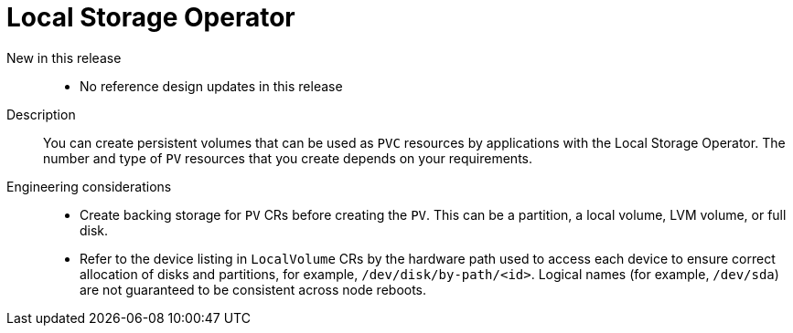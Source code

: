 // Module included in the following assemblies:
//
// * scalability_and_performance/telco-hub-rds.adoc
// * scalability_and_performance/telco-ran-du-rds.adoc

:_mod-docs-content-type: CONCEPT
[id="telco-ran-local-storage-operator_{context}"]
= Local Storage Operator

New in this release::
* No reference design updates in this release

Description::
You can create persistent volumes that can be used as `PVC` resources by applications with the Local Storage Operator.
The number and type of `PV` resources that you create depends on your requirements.

Engineering considerations::
* Create backing storage for `PV` CRs before creating the `PV`.
This can be a partition, a local volume, LVM volume, or full disk.
* Refer to the device listing in `LocalVolume` CRs by the hardware path used to access each device to ensure correct allocation of disks and partitions, for example, `/dev/disk/by-path/<id>`.
Logical names (for example, `/dev/sda`) are not guaranteed to be consistent across node reboots.
